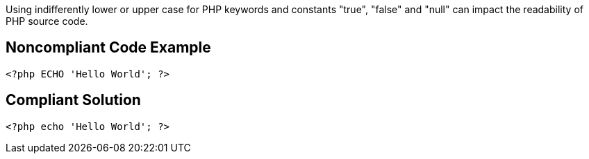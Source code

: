 Using indifferently lower or upper case for PHP keywords and constants "true", "false" and "null" can impact the readability of PHP source code.

== Noncompliant Code Example

----
<?php ECHO 'Hello World'; ?> 
----

== Compliant Solution

----
<?php echo 'Hello World'; ?> 
----
